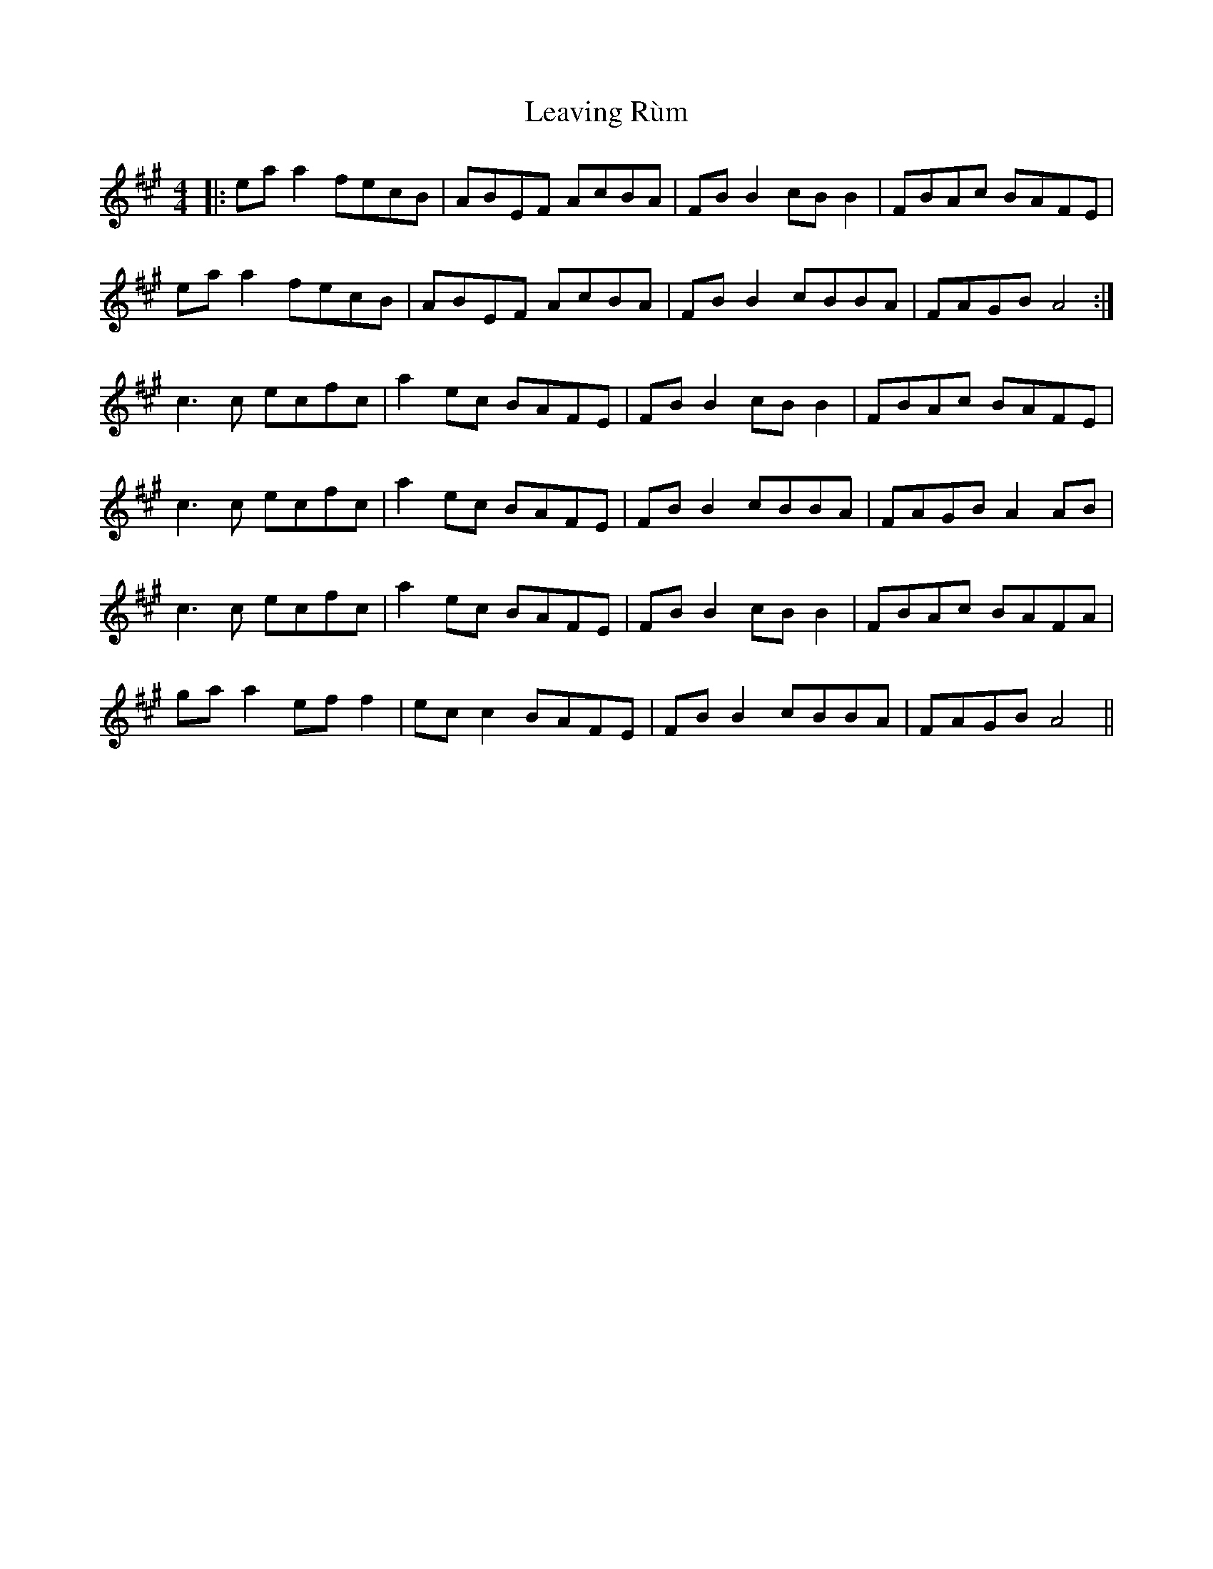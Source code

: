 X: 23271
T: Leaving Rùm
R: reel
M: 4/4
K: Amajor
|:ea a2 fecB|ABEF AcBA|FB B2 cB B2|FBAc BAFE|
ea a2 fecB|ABEF AcBA|FB B2 cBBA|FAGB A4:|
c3 c ecfc|a2 ec BAFE|FB B2 cB B2|FBAc BAFE|
c3 c ecfc|a2 ec BAFE|FB B2 cBBA|FAGB A2 AB|
c3 c ecfc|a2 ec BAFE|FB B2 cB B2|FBAc BAFA|
ga a2 ef f2|ec c2 BAFE|FB B2 cBBA|FAGB A4||

